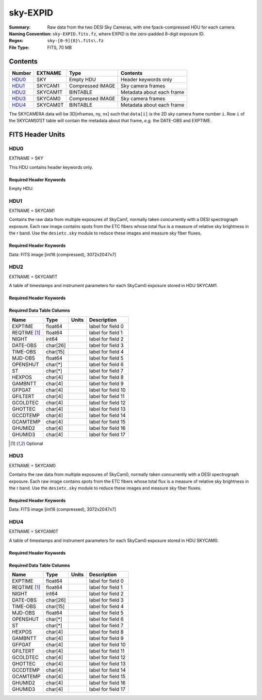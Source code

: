 =========
sky-EXPID
=========

:Summary: Raw data from the two DESI Sky Cameras, with one fpack-compressed HDU for each camera.
:Naming Convention: ``sky-EXPID.fits.fz``, where EXPID is the zero-padded
    8-digit exposure ID.
:Regex: ``sky-[0-9]{8}\.fits\.fz``
:File Type: FITS, 70 MB

Contents
========

====== ========== ================= =========================
Number EXTNAME    Type              Contents
====== ========== ================= =========================
HDU0_  SKY        Empty HDU         Header keywords only
HDU1_  SKYCAM1    Compressed IMAGE  Sky camera frames
HDU2_  SKYCAM1T   BINTABLE          Metadata about each frame
HDU3_  SKYCAM0    Compressed IMAGE  Sky camera frames
HDU4_  SKYCAM0T   BINTABLE          Metadata about each frame
====== ========== ================= =========================

The SKYCAMERA data will be 3D[nframes, ny, nx] such that
``data[i]`` is the 2D sky camera frame number ``i``.  Row ``i`` of the
SKYCAM[01]T table will contain the metadata about that frame, *e.g.* the
DATE-OBS and EXPTIME.

FITS Header Units
=================

HDU0
----

EXTNAME = SKY

This HDU contains header keywords only.

Required Header Keywords
~~~~~~~~~~~~~~~~~~~~~~~~

.. collapse:: Required Header Keywords Table

    .. rst-class:: keywords

    ======== ====================================================== ======= ===============================================
    KEY      Example Value                                          Type    Comment
    ======== ====================================================== ======= ===============================================
    MODULE   SKY                                                    str     Image Sources/Component
    EXPID    118526                                                 int     Exposure number
    FRAMES   7                                                      int     Number of Frames in Archive
    TILEID   4403                                                   int     DESI Tile ID
    FLAVOR   science                                                str     Observation type
    PURPOSE  Main Survey                                            str     Purpose of observing night
    PROGRAM  DARK                                                   str     Program name
    NIGHT    20220113                                               int     Observing night
    ACQTIME  None                                                   Unknown [s] acqusition image exposure time
    GUIDTIME None                                                   Unknown [s] guider GFA exposure time
    FOCSTIME None                                                   Unknown [s] focus GFA exposure time
    SKYTIME  60.0                                                   float   [s] sky camera exposure time (acquisition)
    REQRA    170.239                                                float   [deg] Requested right ascension (observer input
    REQDEC   -7.093                                                 float   [deg] Requested declination (observer input)
    DELTARA  None                                                   Unknown [arcsec] Offset], right ascension, observer inp
    DELTADEC None                                                   Unknown [arcsec] Offset], declination, observer input
    FOCUS    946.6,-231.6,-83.4,-18.3,9.8,139.4                     str     Telescope focus settings
    TRUSTEMP 12.267                                                 float   [deg] Average Telescope truss temperature (only
    PMIRTEMP 11.675                                                 float   [deg] Average primary mirror temperature (nit,e
    SKYDEC   -7.102329                                              float   [deg] Telescope declination (pointing on sky)
    SKYRA    170.24163                                              float   [deg] Telescope right ascension (pointing on sk
    TARGTDEC -7.102329                                              float   [deg] Target declination (to TCS)
    TARGTRA  170.24163                                              float   [deg] Target right ascension (to TCS)
    ACQCAM   GUIDE0,GUIDE2,GUIDE3,GUIDE5,GUIDE7,GUIDE8              str     Acquisition cameras used
    GUIDECAM GUIDE0,GUIDE2,GUIDE3,GUIDE5,GUIDE7,GUIDE8              str     Guide cameras used for t
    FOCUSCAM FOCUS1,FOCUS4,FOCUS6,FOCUS9                            str     Focus cameras used for this exposure
    SKYCAM   SKYCAM0,SKYCAM1                                        str     Sky cameras used for this exposure
    ADC1PHI  None                                                   Unknown [deg] ADC 1 angle
    ADC2PHI  None                                                   Unknown [deg] ADC 2 angle
    HEXPOS   None                                                   Unknown Hexapod position
    DOSVER   trunk                                                  str     DOS software version
    CONSTVER DESI:CURRENT                                           str     Constants version
    ARCHIVE  /exposures/desi/20220113/00118526/sky-00118526.fits.fz str
    CHECKSUM 1m7R3m7P1m7P1m7P                                       str     HDU checksum updated 2022-01-14T11:14:08
    DATASUM           0                                             str     data unit checksum updated 2022-01-14T11:14:08
    ======== ====================================================== ======= ===============================================

Empty HDU.

HDU1
----

EXTNAME = SKYCAM1

Contains the raw data from multiple exposures of SkyCam1, normally taken concurrently with a DESI spectrograph exposure.
Each raw image contains spots from the ETC fibers whose total flux is a measure of relative sky brightness in the r band.
Use the ``desietc.sky`` module to reduce these images and measure sky fiber fluxes.

Required Header Keywords
~~~~~~~~~~~~~~~~~~~~~~~~

.. collapse:: Required Header Keywords Table

    .. rst-class:: keywords

    ======== ==================================================== ======= ===============================================
    KEY      Example Value                                        Type    Comment
    ======== ==================================================== ======= ===============================================
    NAXIS1   8                                                    int     width of table in bytes
    NAXIS2   14329                                                int     number of rows in table
    ZTILE3   1                                                    int     size of tiles to be compressed
    BZERO    32768                                                int     offset data range to that of unsigned short
    BSCALE   1                                                    int     default scaling factor
    EXPID    118526                                               int     Exposure number
    FRAMES   7                                                    int     Number of Frames in Archive
    TILEID   4403                                                 int     DESI Tile ID
    FIBASSGN /data/tiles/SVN_tiles/004/fiberassign-004403.fits.gz str     Fiber assign
    FLAVOR   science                                              str     Observation type
    SEQUENCE _Split                                               str     OCS Sequence name
    PURPOSE  Main Survey                                          str     Purpose of observing night
    PROGRAM  DARK                                                 str     Program name
    PROPID   2020B-5000                                           str     Proposal ID
    OBSERVER Jessica Chellino, Corentin Ravoux                    str     Names of observers
    LEAD     Martin Landriau                                      str     Lead observer
    INSTRUME DESI                                                 str     Instrument name
    OBSERVAT KPNO                                                 str     Observatory name
    OBS-LAT  31.96403                                             str     [deg] Observatory latitude
    OBS-LONG -111.59989                                           str     [deg] Observatory east longitude
    OBS-ELEV 2097.0                                               float   [m] Observatory elevation
    TELESCOP KPNO 4.0-m telescope                                 str     Telescope name
    CORRCTOR DESI Corrector                                       str     Corrector Identification
    NIGHT    20220113                                             int     Observing night
    TIMESYS  UTC                                                  str     Time system used for date-obs
    DATE-OBS 2022-01-14T11:04:17.933414                           str     [UTC] Observation data and start time
    MJD-OBS  59593.46131867                                       float   Modified Julian Date of observation
    ST       11:14:42.9462                                        str     Local Sidereal time at observation start (HH:MM
    SKYTIME  60.0                                                 float   [s] sky camera exposure time (acquisition)
    REQRA    170.239                                              float   [deg] Requested right ascension (observer input
    REQDEC   -7.093                                               float   [deg] Requested declination (observer input)
    DELTARA  None                                                 Unknown [arcsec] Offset], right ascension, observer inp
    DELTADEC None                                                 Unknown [arcsec] Offset], declination, observer input
    FOCUS    946.6,-231.6,-83.4,-18.3,9.8,139.4                   str     Telescope focus settings
    TRUSTEMP 12.267                                               float   [deg] Average Telescope truss temperature (only
    PMIRTEMP 11.675                                               float   [deg] Average primary mirror temperature (nit,e
    EPOCH    2000.0                                               float   Epoch of observation
    EQUINOX  None                                                 Unknown Equinox of selected coordinate reference frame
    MOUNTAZ  176.725567                                           float   [deg] Mount azimuth angle
    MOUNTDEC -7.102329                                            float   [deg] Mount declination
    MOUNTEL  50.883914                                            float   [deg] Mount elevation angle
    MOUNTHA  -2.081118                                            float   [deg] Mount hour angle
    SKYDEC   -7.102329                                            float   [deg] Telescope declination (pointing on sky)
    SKYRA    170.24163                                            float   [deg] Telescope right ascension (pointing on sk
    TARGTDEC -7.102329                                            float   [deg] Target declination (to TCS)
    TARGTRA  170.24163                                            float   [deg] Target right ascension (to TCS)
    USEETC   T                                                    bool    ETC data available if true
    ACQCAM   GUIDE0,GUIDE2,GUIDE3,GUIDE5,GUIDE7,GUIDE8            str     Acquisition cameras used
    GUIDECAM GUIDE0,GUIDE2,GUIDE3,GUIDE5,GUIDE7,GUIDE8            str     Guide cameras used for t
    FOCUSCAM FOCUS1,FOCUS4,FOCUS6,FOCUS9                          str     Focus cameras used for this exposure
    SKYCAM   SKYCAM0,SKYCAM1                                      str     Sky cameras used for this exposure
    ADC1PHI  None                                                 Unknown [deg] ADC 1 angle
    USESKY   T                                                    bool    DOS Control: use Sky Monitor
    USEFOCUS T                                                    bool    DOS Control: use focus
    HEXPOS   None                                                 Unknown Hexapod position
    HEXTRIM  0.0,0.0,0.0,0.0,0.0,0.0                              str     Hexapod trim values
    USEROTAT T                                                    bool    DOS Control: use rotator
    ROTOFFST 138.8                                                float   [arcsec] Rotator offset
    ROTENBLD T                                                    bool    Rotator enabled
    ROTRATE  0.513                                                float   [arcsec/min] Rotator rate
    USEGUIDR T                                                    bool    DOS Control: use guider
    USEDONUT T                                                    bool    DOS Control: use donuts
    RADESYS  FK5                                                  str     Coordinate reference frame of major/minor axes
    SHAPE    2047,3072                                            str
    DOSVER   trunk                                                str     DOS software version
    OCSVER   1.2                                                  float   OCS software version
    CONSTVER DESI:CURRENT                                         str     Constants version
    INIFILE  /data/msdos/dos_home/architectures/kpno/desi.ini     str     DOS Configuration
    ADCPHI2  None                                                 Unknown
    ROI      None                                                 Unknown
    ROIWIDTH None                                                 Unknown
    GEXPMODE None                                                 Unknown GFA readout mode (loop/normal)
    DEVICEID None                                                 Unknown GFA device id (serial number)
    REQTIME  1860.0                                               float   [s] Requested exposure time
    CHECKSUM CPA0EN50CNA0CN30                                     str     HDU checksum updated 2022-01-14T11:14:08
    DATASUM  4223421838                                           str     data unit checksum updated 2022-01-14T11:14:08
    ======== ==================================================== ======= ===============================================

Data: FITS image [int16 (compressed), 3072x2047x7]

HDU2
----

EXTNAME = SKYCAM1T

A table of timestamps and instrument parameters for each SkyCam0 exposure stored in HDU SKYCAM1.

Required Header Keywords
~~~~~~~~~~~~~~~~~~~~~~~~

.. collapse:: Required Header Keywords Table

    .. rst-class:: keywords

    ======== ================ ==== ==============================================
    KEY      Example Value    Type Comment
    ======== ================ ==== ==============================================
    NAXIS1   144              int  width of table in bytes
    NAXIS2   7                int  number of rows in table
    CHECKSUM S14XT04US04US04U str  HDU checksum updated 2022-01-14T11:14:08
    DATASUM  136958306        str  data unit checksum updated 2022-01-14T11:14:08
    ======== ================ ==== ==============================================

Required Data Table Columns
~~~~~~~~~~~~~~~~~~~~~~~~~~~

.. rst-class:: columns

============ ======== ===== ===================
Name         Type     Units Description
============ ======== ===== ===================
EXPTIME      float64        label for field   0
REQTIME [1]_ float64        label for field   1
NIGHT        int64          label for field   2
DATE-OBS     char[26]       label for field   3
TIME-OBS     char[15]       label for field   4
MJD-OBS      float64        label for field   5
OPENSHUT     char[*]        label for field   6
ST           char[*]        label for field   7
HEXPOS       char[4]        label for field   8
GAMBNTT      char[4]        label for field   9
GFPGAT       char[4]        label for field  10
GFILTERT     char[4]        label for field  11
GCOLDTEC     char[4]        label for field  12
GHOTTEC      char[4]        label for field  13
GCCDTEMP     char[4]        label for field  14
GCAMTEMP     char[4]        label for field  15
GHUMID2      char[4]        label for field  16
GHUMID3      char[4]        label for field  17
============ ======== ===== ===================

.. [1] Optional

HDU3
----

EXTNAME = SKYCAM0

Contains the raw data from multiple exposures of SkyCam0, normally taken concurrently with a DESI spectrograph exposure.
Each raw image contains spots from the ETC fibers whose total flux is a measure of relative sky brightness in the r band.
Use the ``desietc.sky`` module to reduce these images and measure sky fiber fluxes.

Required Header Keywords
~~~~~~~~~~~~~~~~~~~~~~~~

.. collapse:: Required Header Keywords Table

    .. rst-class:: keywords

    ======== ==================================================== ======= ===============================================
    KEY      Example Value                                        Type    Comment
    ======== ==================================================== ======= ===============================================
    NAXIS1   8                                                    int     width of table in bytes
    NAXIS2   14329                                                int     number of rows in table
    ZTILE3   1                                                    int     size of tiles to be compressed
    BZERO    32768                                                int     offset data range to that of unsigned short
    BSCALE   1                                                    int     default scaling factor
    EXPID    118526                                               int     Exposure number
    FRAMES   7                                                    int     Number of Frames in Archive
    TILEID   4403                                                 int     DESI Tile ID
    FIBASSGN /data/tiles/SVN_tiles/004/fiberassign-004403.fits.gz str     Fiber assign
    FLAVOR   science                                              str     Observation type
    SEQUENCE _Split                                               str     OCS Sequence name
    PURPOSE  Main Survey                                          str     Purpose of observing night
    PROGRAM  DARK                                                 str     Program name
    PROPID   2020B-5000                                           str     Proposal ID
    OBSERVER Jessica Chellino, Corentin Ravoux                    str     Names of observers
    LEAD     Martin Landriau                                      str     Lead observer
    INSTRUME DESI                                                 str     Instrument name
    OBSERVAT KPNO                                                 str     Observatory name
    OBS-LAT  31.96403                                             str     [deg] Observatory latitude
    OBS-LONG -111.59989                                           str     [deg] Observatory east longitude
    OBS-ELEV 2097.0                                               float   [m] Observatory elevation
    TELESCOP KPNO 4.0-m telescope                                 str     Telescope name
    CORRCTOR DESI Corrector                                       str     Corrector Identification
    NIGHT    20220113                                             int     Observing night
    TIMESYS  UTC                                                  str     Time system used for date-obs
    DATE-OBS 2022-01-14T11:04:17.933414                           str     [UTC] Observation data and start time
    MJD-OBS  59593.46131867                                       float   Modified Julian Date of observation
    ST       11:14:42.9462                                        str     Local Sidereal time at observation start (HH:MM
    SKYTIME  60.0                                                 float   [s] sky camera exposure time (acquisition)
    REQRA    170.239                                              float   [deg] Requested right ascension (observer input
    REQDEC   -7.093                                               float   [deg] Requested declination (observer input)
    DELTARA  None                                                 Unknown [arcsec] Offset], right ascension, observer inp
    DELTADEC None                                                 Unknown [arcsec] Offset], declination, observer input
    FOCUS    946.6,-231.6,-83.4,-18.3,9.8,139.4                   str     Telescope focus settings
    TRUSTEMP 12.267                                               float   [deg] Average Telescope truss temperature (only
    PMIRTEMP 11.675                                               float   [deg] Average primary mirror temperature (nit,e
    EPOCH    2000.0                                               float   Epoch of observation
    EQUINOX  None                                                 Unknown Equinox of selected coordinate reference frame
    MOUNTAZ  176.725567                                           float   [deg] Mount azimuth angle
    MOUNTDEC -7.102329                                            float   [deg] Mount declination
    MOUNTEL  50.883914                                            float   [deg] Mount elevation angle
    MOUNTHA  -2.081118                                            float   [deg] Mount hour angle
    SKYDEC   -7.102329                                            float   [deg] Telescope declination (pointing on sky)
    SKYRA    170.24163                                            float   [deg] Telescope right ascension (pointing on sk
    TARGTDEC -7.102329                                            float   [deg] Target declination (to TCS)
    TARGTRA  170.24163                                            float   [deg] Target right ascension (to TCS)
    USEETC   T                                                    bool    ETC data available if true
    ACQCAM   GUIDE0,GUIDE2,GUIDE3,GUIDE5,GUIDE7,GUIDE8            str     Acquisition cameras used
    GUIDECAM GUIDE0,GUIDE2,GUIDE3,GUIDE5,GUIDE7,GUIDE8            str     Guide cameras used for t
    FOCUSCAM FOCUS1,FOCUS4,FOCUS6,FOCUS9                          str     Focus cameras used for this exposure
    SKYCAM   SKYCAM0,SKYCAM1                                      str     Sky cameras used for this exposure
    ADC1PHI  None                                                 Unknown [deg] ADC 1 angle
    USESKY   T                                                    bool    DOS Control: use Sky Monitor
    USEFOCUS T                                                    bool    DOS Control: use focus
    HEXPOS   None                                                 Unknown Hexapod position
    HEXTRIM  0.0,0.0,0.0,0.0,0.0,0.0                              str     Hexapod trim values
    USEROTAT T                                                    bool    DOS Control: use rotator
    ROTOFFST 138.8                                                float   [arcsec] Rotator offset
    ROTENBLD T                                                    bool    Rotator enabled
    ROTRATE  0.513                                                float   [arcsec/min] Rotator rate
    USEGUIDR T                                                    bool    DOS Control: use guider
    USEDONUT T                                                    bool    DOS Control: use donuts
    RADESYS  FK5                                                  str     Coordinate reference frame of major/minor axes
    SHAPE    2047,3072                                            str
    DOSVER   trunk                                                str     DOS software version
    OCSVER   1.2                                                  float   OCS software version
    CONSTVER DESI:CURRENT                                         str     Constants version
    INIFILE  /data/msdos/dos_home/architectures/kpno/desi.ini     str     DOS Configuration
    ADCPHI2  None                                                 Unknown
    ROI      None                                                 Unknown
    ROIWIDTH None                                                 Unknown
    GEXPMODE None                                                 Unknown GFA readout mode (loop/normal)
    DEVICEID None                                                 Unknown GFA device id (serial number)
    REQTIME  1860.0                                               float   [s] Requested exposure time
    CHECKSUM SLfNTKfKSKfKSKfK                                     str     HDU checksum updated 2022-01-14T11:14:09
    DATASUM  4278834758                                           str     data unit checksum updated 2022-01-14T11:14:09
    ======== ==================================================== ======= ===============================================

Data: FITS image [int16 (compressed), 3072x2047x7]

HDU4
----

EXTNAME = SKYCAM0T

A table of timestamps and instrument parameters for each SkyCam0 exposure stored in HDU SKYCAM0.

Required Header Keywords
~~~~~~~~~~~~~~~~~~~~~~~~

.. collapse:: Required Header Keywords Table

    .. rst-class:: keywords

    ======== ================ ==== ==============================================
    KEY      Example Value    Type Comment
    ======== ================ ==== ==============================================
    NAXIS1   144              int  width of table in bytes
    NAXIS2   7                int  number of rows in table
    CHECKSUM dFIceCHbdCHbdCHb str  HDU checksum updated 2022-01-14T11:14:09
    DATASUM  3066928412       str  data unit checksum updated 2022-01-14T11:14:09
    ======== ================ ==== ==============================================

Required Data Table Columns
~~~~~~~~~~~~~~~~~~~~~~~~~~~

.. rst-class:: columns

============ ======== ===== ===================
Name         Type     Units Description
============ ======== ===== ===================
EXPTIME      float64        label for field   0
REQTIME [1]_ float64        label for field   1
NIGHT        int64          label for field   2
DATE-OBS     char[26]       label for field   3
TIME-OBS     char[15]       label for field   4
MJD-OBS      float64        label for field   5
OPENSHUT     char[*]        label for field   6
ST           char[*]        label for field   7
HEXPOS       char[4]        label for field   8
GAMBNTT      char[4]        label for field   9
GFPGAT       char[4]        label for field  10
GFILTERT     char[4]        label for field  11
GCOLDTEC     char[4]        label for field  12
GHOTTEC      char[4]        label for field  13
GCCDTEMP     char[4]        label for field  14
GCAMTEMP     char[4]        label for field  15
GHUMID2      char[4]        label for field  16
GHUMID3      char[4]        label for field  17
============ ======== ===== ===================
